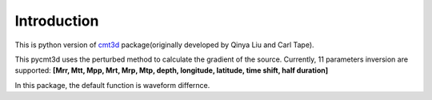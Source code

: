 Introduction
==============================

This is python version of `cmt3d <https://github.com/QuLogic/GRD_CMT3D>`_ package(originally developed by Qinya Liu and Carl Tape).

This pycmt3d uses the perturbed method to calculate the gradient of the source. Currently, 11 parameters inversion are supported: **[Mrr, Mtt, Mpp, Mrt, Mrp, Mtp, depth, longitude, latitude, time shift, half duration]**

In this package, the default function is waveform differnce. 
